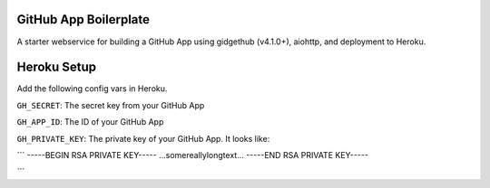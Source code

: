 GitHub App Boilerplate
----------------------

A starter webservice for building a GitHub App using gidgethub (v4.1.0+), aiohttp, and
deployment to Heroku.

Heroku Setup
------------


|Deploy|

.. |Deploy| image:: https://www.herokucdn.com/deploy/button.svg
   :target: https://heroku.com/deploy?template=https://github.com/mariatta/github_app_boilerplate


Add the following config vars in Heroku.

``GH_SECRET``: The secret key from your GitHub App

``GH_APP_ID``: The ID of your GitHub App

``GH_PRIVATE_KEY``: The private key of your GitHub App. It looks like:

```
-----BEGIN RSA PRIVATE KEY-----
...somereallylongtext...
-----END RSA PRIVATE KEY-----

```
